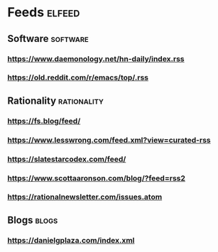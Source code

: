 * Feeds                                                              :elfeed:
** Software                                                        :software:
*** https://www.daemonology.net/hn-daily/index.rss
*** https://old.reddit.com/r/emacs/top/.rss
** Rationality                                                  :rationality:
*** https://fs.blog/feed/
*** https://www.lesswrong.com/feed.xml?view=curated-rss
*** https://slatestarcodex.com/feed/
*** https://www.scottaaronson.com/blog/?feed=rss2
*** https://rationalnewsletter.com/issues.atom
** Blogs                                                              :blogs:
*** https://danielgplaza.com/index.xml
